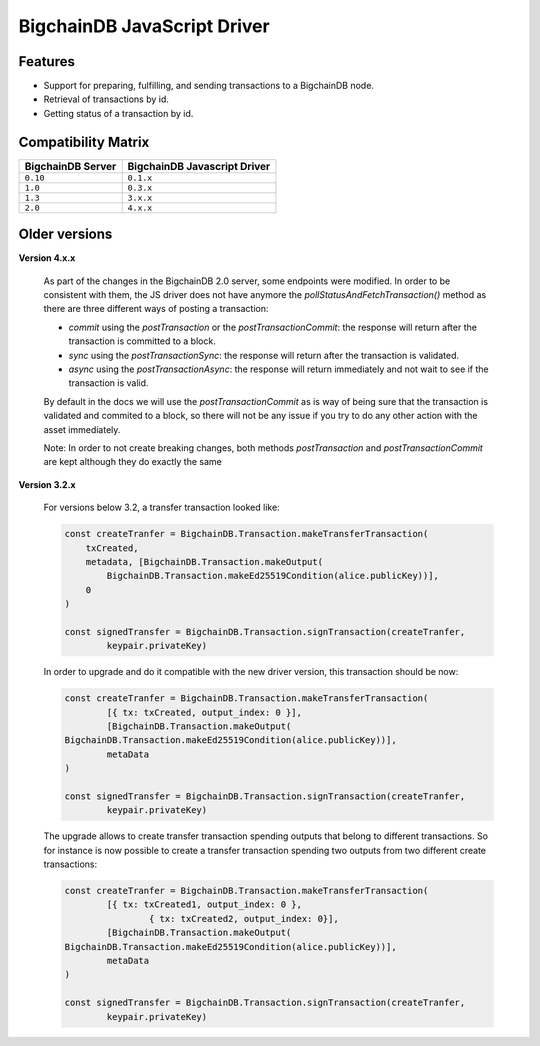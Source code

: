 
.. Copyright BigchainDB GmbH and BigchainDB contributors
   SPDX-License-Identifier: (Apache-2.0 AND CC-BY-4.0)
   Code is Apache-2.0 and docs are CC-BY-4.0

BigchainDB JavaScript Driver
============================

.. image:: https://img.shields.io/npm/v/bigchaindb-driver.svg
			:target: https://www.npmjs.com/package/bigchaindb-driver

.. image:: https://codecov.io/gh/bigchaindb/js-bigchaindb-driver/branch/master/graph/badge.svg
			:target: https://codecov.io/gh/bigchaindb/js-bigchaindb-driver

.. image:: https://img.shields.io/badge/js-ascribe-39BA91.svg
			:target: https://github.com/ascribe/javascript

.. image:: https://travis-ci.com/bigchaindb/js-bigchaindb-driver.svg?branch=master
			:target: https://travis-ci.com/bigchaindb/js-bigchaindb-driver

.. image:: https://badges.greenkeeper.io/bigchaindb/js-bigchaindb-driver.svg
			:target: https://greenkeeper.io/

Features
--------

* Support for preparing, fulfilling, and sending transactions to a BigchainDB
  node.
* Retrieval of transactions by id.
* Getting status of a transaction by id.

Compatibility Matrix
--------------------

+-----------------------+----------------------------------+
| **BigchainDB Server** | **BigchainDB Javascript Driver** |
+=======================+==================================+
| ``0.10``              | ``0.1.x``                        |
+-----------------------+----------------------------------+
| ``1.0``               | ``0.3.x``                        |
+-----------------------+----------------------------------+
| ``1.3``               | ``3.x.x``                        |
+-----------------------+----------------------------------+
| ``2.0``               | ``4.x.x``                        |
+-----------------------+----------------------------------+



Older versions
--------------------

**Version 4.x.x**

	As part of the changes in the BigchainDB 2.0 server, some endpoints were
	modified. In order to be consistent with them, the JS driver does not have
	anymore the `pollStatusAndFetchTransaction()` method as there are three
	different ways of posting a transaction:

	- `commit` using the `postTransaction` or the `postTransactionCommit`: the response will return after the transaction is committed to a block.
	- `sync` using the `postTransactionSync`: the response will return after the transaction is validated.
	- `async` using the `postTransactionAsync`: the response will return immediately and not wait to see if the transaction is valid.

	By default in the docs we will use the `postTransactionCommit` as is way of
	being sure that the transaction is validated and commited to a block, so
	there will not be any issue if you try to do any other action with the asset immediately.

	Note: In order to not create breaking changes, both methods `postTransaction` and `postTransactionCommit` are kept although
	they do exactly the same


**Version 3.2.x**

	For versions below 3.2, a transfer transaction looked like:

	.. code-block:: js

		const createTranfer = BigchainDB.Transaction.makeTransferTransaction(
		    txCreated,
		    metadata, [BigchainDB.Transaction.makeOutput(
		        BigchainDB.Transaction.makeEd25519Condition(alice.publicKey))],
		    0
		)

		const signedTransfer = BigchainDB.Transaction.signTransaction(createTranfer,
			keypair.privateKey)


	In order to upgrade and do it compatible with the new driver version, this
	transaction should be now:

	.. code-block:: js

		const createTranfer = BigchainDB.Transaction.makeTransferTransaction(
			[{ tx: txCreated, output_index: 0 }],
			[BigchainDB.Transaction.makeOutput(
	        BigchainDB.Transaction.makeEd25519Condition(alice.publicKey))],
			metaData
		)

		const signedTransfer = BigchainDB.Transaction.signTransaction(createTranfer,
			keypair.privateKey)


	The upgrade allows to create transfer transaction spending outputs that belong
	to different transactions. So for instance is now possible to create a transfer
	transaction spending two outputs from two different create transactions:


	.. code-block:: js

		const createTranfer = BigchainDB.Transaction.makeTransferTransaction(
			[{ tx: txCreated1, output_index: 0 },
				{ tx: txCreated2, output_index: 0}],
			[BigchainDB.Transaction.makeOutput(
	        BigchainDB.Transaction.makeEd25519Condition(alice.publicKey))],
			metaData
		)

		const signedTransfer = BigchainDB.Transaction.signTransaction(createTranfer,
			keypair.privateKey)
